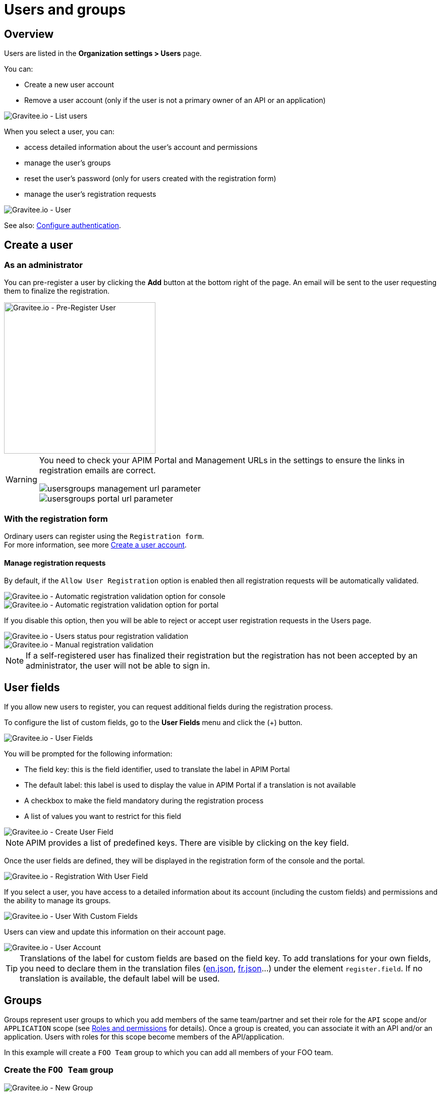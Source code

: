 [[gravitee-admin-guide-users-and-groups]]
= Users and groups
:page-sidebar: apim_3_x_sidebar
:page-permalink: apim/3.x/apim_adminguide_users_and_groups.html
:page-folder: apim/user-guide/admin
:page-description: Gravitee.io API Management - Admin Guide - Users and Groups
:page-keywords: Gravitee.io, API Platform, API Management, API Gateway, oauth2, openid, documentation, manual, guide, reference, api
:page-layout: apim3x

== Overview

Users are listed in the *Organization settings > Users* page.

You can:

 * Create a new user account
 * Remove a user account (only if the user is not a primary owner of an API or an application)

image::apim/3.x/adminguide/usersgroups-users.png[Gravitee.io - List users]

When you select a user, you can:

 * access detailed information about the user's account and permissions
 * manage the user's groups
 * reset the user's password (only for users created with the registration form)
 * manage the user's registration requests

image::apim/3.x/adminguide/usersgroups-user.png[Gravitee.io - User]

See also: link:/apim/3.x/apim_installguide_authentication.html[Configure authentication^].

== Create a user
=== As an administrator
You can pre-register a user by clicking the *Add* button at the bottom right of the page.
An email will be sent to the user requesting them to finalize the registration.

image::apim/3.x/adminguide/usersgroups-pre-register-user.png[Gravitee.io - Pre-Register User, 300]

[WARNING]
====
You need to check your APIM Portal and Management URLs in the settings to ensure the links in registration emails are correct.

image::apim/3.x/adminguide/usersgroups-management-url-parameter.png[]

image::apim/3.x/adminguide/usersgroups-portal-url-parameter.png[]

====

=== With the registration form
Ordinary users can register using the `Registration form`. +
For more information, see more link:/apim/3.x/apim_consumerguide_create_account.html[Create a user account].

==== Manage registration requests
By default, if the `Allow User Registration` option is enabled then all registration requests will be automatically validated.

image::apim/3.x/adminguide/usersgroups-console-auto-validation-parameters.png[Gravitee.io - Automatic registration validation option for console]
image::apim/3.x/adminguide/usersgroups-portal-auto-validation-parameters.png[Gravitee.io - Automatic registration validation option for portal]

If you disable this option, then you will be able to reject or accept user registration requests in the Users page.

image::apim/3.x/adminguide/usersgroups-manual-validation-1.png[Gravitee.io - Users status pour registration validation]

image::apim/3.x/adminguide/usersgroups-manual-validation-2.png[Gravitee.io - Manual registration validation]

NOTE: If a self-registered user has finalized their registration but the registration has not been accepted by an administrator, the user will not be able to sign in.

== User fields

If you allow new users to register, you can request additional fields during the registration process.

To configure the list of custom fields, go to the *User Fields* menu and click the (+) button.

image::apim/3.x/adminguide/custom-user-fields-list.png[Gravitee.io - User Fields]

You will be prompted for the following information:

	* The field key: this is the field identifier, used to translate the label in APIM Portal
	* The default label: this label is used to display the value in APIM Portal if a translation is not available
	* A checkbox to make the field mandatory during the registration process
	* A list of values you want to restrict for this field

image::apim/3.x/adminguide/custom-user-fields-create.png[Gravitee.io - Create User Field]

NOTE: APIM provides a list of predefined keys. There are visible by clicking on the key field.

Once the user fields are defined, they will be displayed in the registration form of the console and the portal.

image::apim/3.x/adminguide/custom-user-fields-registration.png[Gravitee.io - Registration With User Field]

If you select a user, you have access to a detailed information about its account (including the custom fields) and permissions and the ability to manage its groups.

image::apim/3.x/adminguide/custom-user-fields-user-details.png[Gravitee.io - User With Custom Fields]

Users can view and update this information on their account page.

image::apim/3.x/adminguide/custom-user-fields-account.png[Gravitee.io - User Account]

TIP: Translations of the label for custom fields are based on the field key. To add translations for your own fields, you need to declare them in the translation files (https://github.com/gravitee-io/gravitee-portal-webui/blob/master/src/assets/i18n/en.json[en.json], https://github.com/gravitee-io/gravitee-portal-webui/blob/master/src/assets/i18n/fr.json[fr.json]...) under the element `register.field`. If no translation is available, the default label will be used.


== Groups

Groups represent user groups to which you add members of the same team/partner and set their role for the `API` scope and/or `APPLICATION` scope (see link:/apim/3.x/apim_adminguide_roles_and_permissions.html[Roles and permissions] for details).
Once a group is created, you can associate it with an API and/or an application. Users with roles for this scope become members of the API/application.

In this example will create a `FOO Team` group to which you can add all members of your FOO team.

=== Create the `FOO Team` group

image::apim/3.x/adminguide/usersgroups-newgroup.png[Gravitee.io - New Group]

You can see that in addition to the group name, you have two other sections:

==== Roles & members
Max members::
Define the maximum number of members in this group (default is no limit).

Allows invitation via user search::

Allows email invitation::

Allows the group admin to change the API role::

Allows the group admin to change the application role::

[]
==== Associations
Associate to every new API::
Every time an API is created, this group will be added to it.

Associate to every new application::
Every time an application is created, this group will be added to it.

_These checkboxes can be useful if the group crosses teams (a helpdesk group for example)._

=== Configure users

After group creation, you are redirected to the group detail page.

image::apim/3.x/adminguide/usersgroups-editgroup.png[Gravitee.io - Edit Group]

Click the *+* button to add users:

image::apim/3.x/adminguide/usersgroups-addgroupmembers-1.png[Gravitee.io - Add Group members]

Select users and choose their roles (group default roles are automatically selected):

image::apim/3.x/adminguide/usersgroups-addgroupmembers-2.png[Gravitee.io - Group members]

=== Add the group to an API or application

Go to the API/application you want to modify and select the *Groups* section:

image::apim/3.x/adminguide/usersgroups-apigroups.png[Gravitee.io - Api Group]

In the *Memberships* section, you will see that members of the `FOO Team` are members of the API with the role you set globally.

